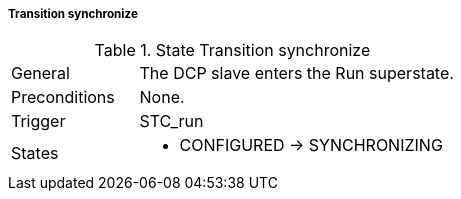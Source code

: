 ===== Transition synchronize

.State Transition synchronize
[width="100%", cols="2,5", float="center"]
|===
|General
|The DCP slave enters the Run superstate.

|Preconditions
|None.

|Trigger
|+STC_run+

|States
a| * +CONFIGURED+ -> +SYNCHRONIZING+
|===
